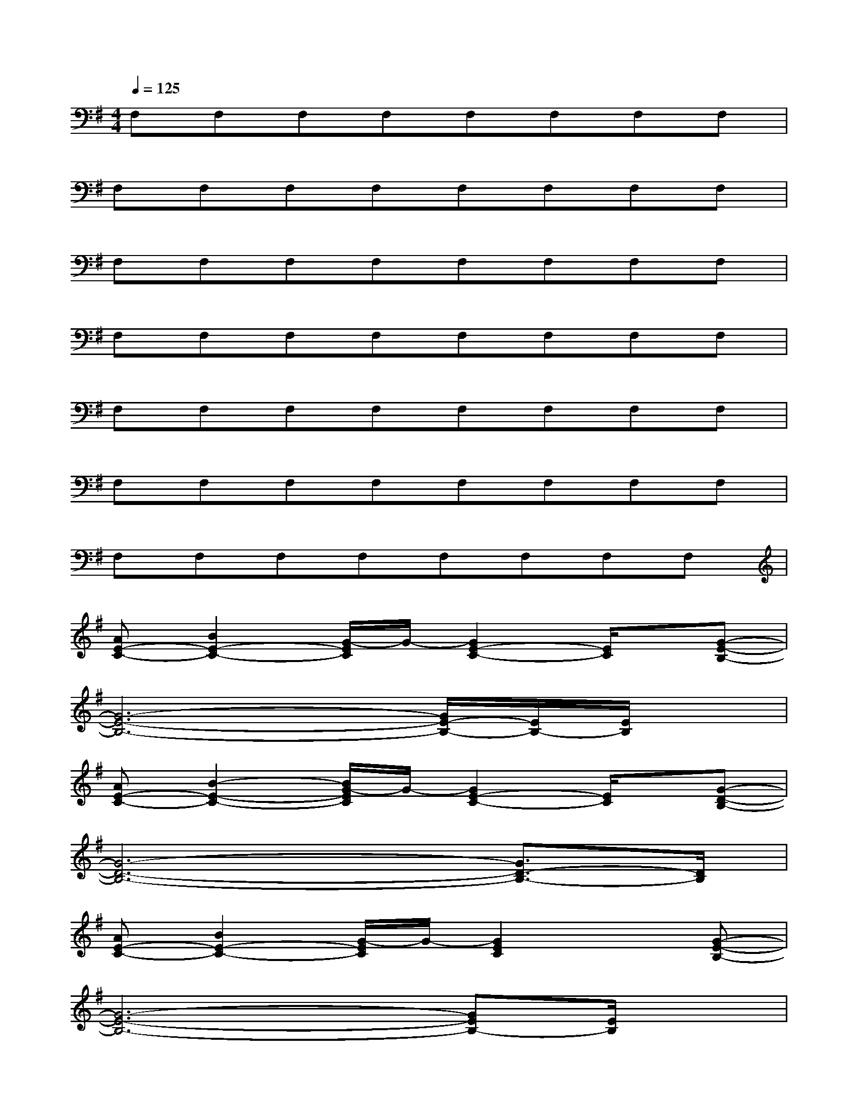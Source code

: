 X:1
T:
M:4/4
L:1/8
Q:1/4=125
K:G%1sharps
V:1
F,F,F,F,F,F,F,F,|
F,F,F,F,F,F,F,F,|
F,F,F,F,F,F,F,F,|
F,F,F,F,F,F,F,F,|
F,F,F,F,F,F,F,F,|
F,F,F,F,F,F,F,F,|
F,F,F,F,F,F,F,F,|
[AE-C-][B2E2-C2-][G/2-E/2C/2]G/2-[G2E2-C2-][E/2C/2]x/2[G-E-B,-]|
[G6-E6-B,6-][G/2E/2-B,/2-][E/2B,/2-][E/2B,/2]x/2|
[AE-C-][B2-E2-C2-][B/2G/2-E/2C/2]G/2-[G2E2-C2-][E/2C/2]x/2[G-D-B,-]|
[G6-D6-B,6-][G3/2D3/2-B,3/2-][D/2B,/2]|
[AE-C-][B2E2-C2-][G/2-E/2C/2]G/2-[G2E2C2]x[G-E-B,-]|
[G6-E6-B,6-][GEB,-][E/2B,/2]x/2|
[AC-][B2-C2-][B/2G/2-C/2]G/2-[G2-E2C2]G/2x/2[G-D-B,-]|
[G6-D6-B,6-][GD-B,-][E/2-D/2B,/2]E/2|
[AC-A,-][B2C2A,2]G-[G2C2A,2]x[G-D-B,-]